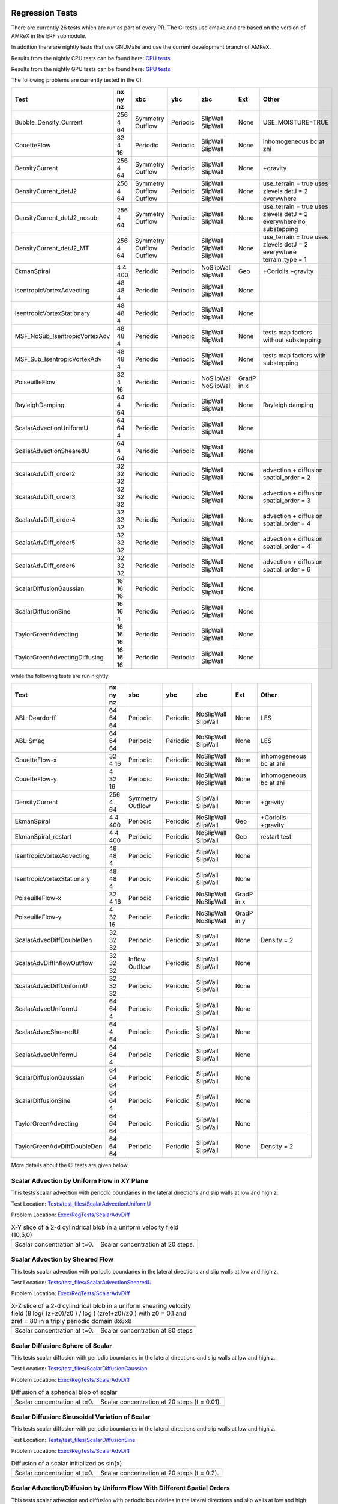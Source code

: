 
 .. _RegressionTests:

Regression Tests
================

There are currently 26 tests which are run as part of every PR.
The CI tests use cmake and are based on the version
of AMReX in the ERF submodule.

In addition there are nightly tests that use GNUMake and use the current
development branch of AMReX.

Results from the nightly CPU tests can be found here: `CPU tests`_

Results from the nightly GPU tests can be found here: `GPU tests`_

.. _`CPU tests`: https://ccse.lbl.gov/pub/RegressionTesting1/ERF

.. _`GPU tests`: https://ccse.lbl.gov/pub/GpuRegressionTesting/ERF

The following problems are currently tested in the CI:

+-------------------------------+----------+----------+----------+------------+-------+-----------------------+
| Test                          | nx ny nz | xbc      | ybc      | zbc        | Ext   | Other                 |
+===============================+==========+==========+==========+============+=======+=======================+
| Bubble_Density_Current        | 256 4 64 | Symmetry | Periodic | SlipWall   | None  | USE_MOISTURE=TRUE     |
|                               |          | Outflow  |          | SlipWall   |       |                       |
+-------------------------------+----------+----------+----------+------------+-------+-----------------------+
| CouetteFlow                   | 32 4  16 | Periodic | Periodic | SlipWall   | None  | inhomogeneous         |
|                               |          |          |          | SlipWall   |       | bc at zhi             |
+-------------------------------+----------+----------+----------+------------+-------+-----------------------+
| DensityCurrent                | 256 4 64 | Symmetry | Periodic | SlipWall   | None  | +gravity              |
|                               |          | Outflow  |          | SlipWall   |       |                       |
+-------------------------------+----------+----------+----------+------------+-------+-----------------------+
| DensityCurrent_detJ2          | 256 4 64 | Symmetry | Periodic | SlipWall   | None  | use_terrain = true    |
|                               |          | Outflow  |          | SlipWall   |       | uses zlevels          |
|                               |          | Outflow  |          | SlipWall   |       | detJ = 2 everywhere   |
+-------------------------------+----------+----------+----------+------------+-------+-----------------------+
| DensityCurrent_detJ2_nosub    | 256 4 64 | Symmetry | Periodic | SlipWall   | None  | use_terrain = true    |
|                               |          | Outflow  |          | SlipWall   |       | uses zlevels          |
|                               |          |          |          |            |       | detJ = 2 everywhere   |
|                               |          |          |          |            |       | no substepping        |
+-------------------------------+----------+----------+----------+------------+-------+-----------------------+
| DensityCurrent_detJ2_MT       | 256 4 64 | Symmetry | Periodic | SlipWall   | None  | use_terrain = true    |
|                               |          | Outflow  |          | SlipWall   |       | uses zlevels          |
|                               |          | Outflow  |          | SlipWall   |       | detJ = 2 everywhere   |
|                               |          |          |          |            |       | terrain_type = 1      |
+-------------------------------+----------+----------+----------+------------+-------+-----------------------+
| EkmanSpiral                   | 4 4 400  | Periodic | Periodic | NoSlipWall | Geo   | +Coriolis             |
|                               |          |          |          | SlipWall   |       | +gravity              |
+-------------------------------+----------+----------+----------+------------+-------+-----------------------+
| IsentropicVortexAdvecting     | 48 48  4 | Periodic | Periodic | SlipWall   | None  |                       |
|                               |          |          |          | SlipWall   |       |                       |
+-------------------------------+----------+----------+----------+------------+-------+-----------------------+
| IsentropicVortexStationary    | 48 48  4 | Periodic | Periodic | SlipWall   | None  |                       |
|                               |          |          |          | SlipWall   |       |                       |
+-------------------------------+----------+----------+----------+------------+-------+-----------------------+
| MSF_NoSub_IsentropicVortexAdv | 48 48  4 | Periodic | Periodic | SlipWall   | None  | tests map factors     |
|                               |          |          |          | SlipWall   |       | without substepping   |
+-------------------------------+----------+----------+----------+------------+-------+-----------------------+
| MSF_Sub_IsentropicVortexAdv   | 48 48  4 | Periodic | Periodic | SlipWall   | None  | tests map factors     |
|                               |          |          |          | SlipWall   |       | with substepping      |
+-------------------------------+----------+----------+----------+------------+-------+-----------------------+
| PoiseuilleFlow                | 32 4  16 | Periodic | Periodic | NoSlipWall | GradP |                       |
|                               |          |          |          | NoSlipWall | in x  |                       |
+-------------------------------+----------+----------+----------+------------+-------+-----------------------+
| RayleighDamping               | 64  4 64 | Periodic | Periodic | SlipWall   | None  | Rayleigh damping      |
|                               |          |          |          | SlipWall   |       |                       |
+-------------------------------+----------+----------+----------+------------+-------+-----------------------+
| ScalarAdvectionUniformU       | 64 64  4 | Periodic | Periodic | SlipWall   | None  |                       |
|                               |          |          |          | SlipWall   |       |                       |
+-------------------------------+----------+----------+----------+------------+-------+-----------------------+
| ScalarAdvectionShearedU       | 64  4 64 | Periodic | Periodic | SlipWall   | None  |                       |
|                               |          |          |          | SlipWall   |       |                       |
+-------------------------------+----------+----------+----------+------------+-------+-----------------------+
| ScalarAdvDiff_order2          | 32 32 32 | Periodic | Periodic | SlipWall   | None  | advection + diffusion |
|                               |          |          |          | SlipWall   |       | spatial_order = 2     |
+-------------------------------+----------+----------+----------+------------+-------+-----------------------+
| ScalarAdvDiff_order3          | 32 32 32 | Periodic | Periodic | SlipWall   | None  | advection + diffusion |
|                               |          |          |          | SlipWall   |       | spatial_order = 3     |
+-------------------------------+----------+----------+----------+------------+-------+-----------------------+
| ScalarAdvDiff_order4          | 32 32 32 | Periodic | Periodic | SlipWall   | None  | advection + diffusion |
|                               |          |          |          | SlipWall   |       | spatial_order = 4     |
+-------------------------------+----------+----------+----------+------------+-------+-----------------------+
| ScalarAdvDiff_order5          | 32 32 32 | Periodic | Periodic | SlipWall   | None  | advection + diffusion |
|                               |          |          |          | SlipWall   |       | spatial_order = 4     |
+-------------------------------+----------+----------+----------+------------+-------+-----------------------+
| ScalarAdvDiff_order6          | 32 32 32 | Periodic | Periodic | SlipWall   | None  | advection + diffusion |
|                               |          |          |          | SlipWall   |       | spatial_order = 6     |
+-------------------------------+----------+----------+----------+------------+-------+-----------------------+
| ScalarDiffusionGaussian       | 16 16 16 | Periodic | Periodic | SlipWall   | None  |                       |
|                               |          |          |          | SlipWall   |       |                       |
+-------------------------------+----------+----------+----------+------------+-------+-----------------------+
| ScalarDiffusionSine           | 16 16  4 | Periodic | Periodic | SlipWall   | None  |                       |
|                               |          |          |          | SlipWall   |       |                       |
+-------------------------------+----------+----------+----------+------------+-------+-----------------------+
| TaylorGreenAdvecting          | 16 16 16 | Periodic | Periodic | SlipWall   | None  |                       |
|                               |          |          |          | SlipWall   |       |                       |
+-------------------------------+----------+----------+----------+------------+-------+-----------------------+
| TaylorGreenAdvectingDiffusing | 16 16 16 | Periodic | Periodic | SlipWall   | None  |                       |
|                               |          |          |          | SlipWall   |       |                       |
+-------------------------------+----------+----------+----------+------------+-------+-----------------------+

while the following tests are run nightly:

+-------------------------------+----------+----------+----------+------------+-------+------------------+
| Test                          | nx ny nz | xbc      | ybc      | zbc        | Ext   | Other            |
+===============================+==========+==========+==========+============+=======+==================+
| ABL-Deardorff                 | 64 64 64 | Periodic | Periodic | NoSlipWall | None  | LES              |
|                               |          |          |          | SlipWall   |       |                  |
+-------------------------------+----------+----------+----------+------------+-------+------------------+
| ABL-Smag                      | 64 64 64 | Periodic | Periodic | NoSlipWall | None  | LES              |
|                               |          |          |          | SlipWall   |       |                  |
+-------------------------------+----------+----------+----------+------------+-------+------------------+
| CouetteFlow-x                 | 32 4  16 | Periodic | Periodic | NoSlipWall | None  | inhomogeneous    |
|                               |          |          |          | NoSlipWall |       | bc at zhi        |
+-------------------------------+----------+----------+----------+------------+-------+------------------+
| CouetteFlow-y                 | 4  32 16 | Periodic | Periodic | NoSlipWall | None  | inhomogeneous    |
|                               |          |          |          | NoSlipWall |       | bc at zhi        |
+-------------------------------+----------+----------+----------+------------+-------+------------------+
| DensityCurrent                | 256 4 64 | Symmetry | Periodic | SlipWall   | None  | +gravity         |
|                               |          | Outflow  |          | SlipWall   |       |                  |
+-------------------------------+----------+----------+----------+------------+-------+------------------+
| EkmanSpiral                   | 4 4 400  | Periodic | Periodic | NoSlipWall | Geo   | +Coriolis        |
|                               |          |          |          | SlipWall   |       | +gravity         |
+-------------------------------+----------+----------+----------+------------+-------+------------------+
| EkmanSpiral_restart           | 4 4 400  | Periodic | Periodic | NoSlipWall | Geo   | restart test     |
|                               |          |          |          | SlipWall   |       |                  |
+-------------------------------+----------+----------+----------+------------+-------+------------------+
| IsentropicVortexAdvecting     | 48 48  4 | Periodic | Periodic | SlipWall   | None  |                  |
|                               |          |          |          | SlipWall   |       |                  |
+-------------------------------+----------+----------+----------+------------+-------+------------------+
| IsentropicVortexStationary    | 48 48  4 | Periodic | Periodic | SlipWall   | None  |                  |
|                               |          |          |          | SlipWall   |       |                  |
+-------------------------------+----------+----------+----------+------------+-------+------------------+
| PoiseuilleFlow-x              | 32 4  16 | Periodic | Periodic | NoSlipWall | GradP |                  |
|                               |          |          |          | NoSlipWall | in x  |                  |
+-------------------------------+----------+----------+----------+------------+-------+------------------+
| PoiseuilleFlow-y              | 4  32 16 | Periodic | Periodic | NoSlipWall | GradP |                  |
|                               |          |          |          | NoSlipWall | in y  |                  |
+-------------------------------+----------+----------+----------+------------+-------+------------------+
| ScalarAdvecDiffDoubleDen      | 32 32 32 | Periodic | Periodic | SlipWall   | None  | Density = 2      |
|                               |          |          |          | SlipWall   |       |                  |
+-------------------------------+----------+----------+----------+------------+-------+------------------+
| ScalarAdvDiffInflowOutflow    | 32 32 32 | Inflow   | Periodic | SlipWall   | None  |                  |
|                               |          | Outflow  |          | SlipWall   |       |                  |
+-------------------------------+----------+----------+----------+------------+-------+------------------+
| ScalarAdvecDiffUniformU       | 32 32 32 | Periodic | Periodic | SlipWall   | None  |                  |
|                               |          |          |          | SlipWall   |       |                  |
+-------------------------------+----------+----------+----------+------------+-------+------------------+
| ScalarAdvecUniformU           | 64 64  4 | Periodic | Periodic | SlipWall   | None  |                  |
|                               |          |          |          | SlipWall   |       |                  |
+-------------------------------+----------+----------+----------+------------+-------+------------------+
| ScalarAdvecShearedU           | 64  4 64 | Periodic | Periodic | SlipWall   | None  |                  |
|                               |          |          |          | SlipWall   |       |                  |
+-------------------------------+----------+----------+----------+------------+-------+------------------+
| ScalarAdvecUniformU           | 64 64  4 | Periodic | Periodic | SlipWall   | None  |                  |
|                               |          |          |          | SlipWall   |       |                  |
+-------------------------------+----------+----------+----------+------------+-------+------------------+
| ScalarDiffusionGaussian       | 64 64 64 | Periodic | Periodic | SlipWall   | None  |                  |
|                               |          |          |          | SlipWall   |       |                  |
+-------------------------------+----------+----------+----------+------------+-------+------------------+
| ScalarDiffusionSine           | 64 64 4  | Periodic | Periodic | SlipWall   | None  |                  |
|                               |          |          |          | SlipWall   |       |                  |
+-------------------------------+----------+----------+----------+------------+-------+------------------+
| TaylorGreenAdvecting          | 64 64 64 | Periodic | Periodic | SlipWall   | None  |                  |
|                               |          |          |          | SlipWall   |       |                  |
+-------------------------------+----------+----------+----------+------------+-------+------------------+
| TaylorGreenAdvDiffDoubleDen   | 64 64 64 | Periodic | Periodic | SlipWall   | None  | Density = 2      |
|                               |          |          |          | SlipWall   |       |                  |
+-------------------------------+----------+----------+----------+------------+-------+------------------+

More details about the CI tests are given below.

Scalar Advection by Uniform Flow in XY Plane
------------------------------------------------
This tests scalar advection with periodic boundaries in the lateral directions and slip walls at low and high z.

Test Location: `Tests/test_files/ScalarAdvectionUniformU`_

.. _`Tests/test_files/ScalarAdvectionUniformU`: https://github.com/erf-model/ERF/tree/development/Tests/test_files/ScalarAdvectionUniformU

Problem Location: `Exec/RegTests/ScalarAdvDiff`_

.. _`Exec/RegTests/ScalarAdvDiff`: https://github.com/erf-model/ERF/tree/development/Exec/RegTests/ScalarAdvDiff

.. |a2| image:: figures/tests/scalar_advec_uniform_u_start.png
        :width: 200

.. |b2| image:: figures/tests/scalar_advec_uniform_u_end.png
        :width: 200

.. _fig:scalar_advection_uniform_u

.. table:: X-Y slice of a 2-d cylindrical blob in a uniform velocity field (10,5,0)

   +-----------------------------------------------------+------------------------------------------------------+
   |                        |a2|                         |                        |b2|                          |
   +-----------------------------------------------------+------------------------------------------------------+
   |   Scalar concentration at t=0.                      |   Scalar concentration at 20 steps.                  |
   +-----------------------------------------------------+------------------------------------------------------+

Scalar Advection by Sheared Flow
------------------------------------------------
This tests scalar advection with periodic boundaries in the lateral directions and slip walls at low and high z.

Test Location: `Tests/test_files/ScalarAdvectionShearedU`_

.. _`Tests/test_files/ScalarAdvectionShearedU`: https://github.com/erf-model/ERF/tree/development/Tests/test_files/ScalarAdvectionShearedU

Problem Location: `Exec/RegTests/ScalarAdvDiff`_

.. _`Exec/RegTests/ScalarAdvDiff`: https://github.com/erf-model/ERF/tree/development/Exec/RegTests/ScalarAdvDiff

.. |a3| image:: figures/tests/scalar_advec_sheared_u_start.png
        :width: 200

.. |b3| image:: figures/tests/scalar_advec_sheared_u_end.png
        :width: 200

.. _fig:scalar_advection_sheared_u

.. table:: X-Z slice of a 2-d cylindrical blob in a uniform shearing velocity field (8 log( (z+z0)/z0 ) / log ( (zref+z0)/z0 )
   with z0 = 0.1 and zref = 80 in a triply periodic domain 8x8x8

   +-----------------------------------------------------+------------------------------------------------------+
   |                        |a3|                         |                        |b3|                          |
   +-----------------------------------------------------+------------------------------------------------------+
   |   Scalar concentration at t=0.                      |   Scalar concentration at 80 steps                   |
   +-----------------------------------------------------+------------------------------------------------------+

Scalar Diffusion: Sphere of Scalar
------------------------------------------------
This tests scalar diffusion with periodic boundaries in the lateral directions and slip walls at low and high z.

Test Location: `Tests/test_files/ScalarDiffusionGaussian`_

.. _`Tests/test_files/ScalarDiffusionGaussian`: https://github.com/erf-model/ERF/tree/development/Tests/test_files/ScalarDiffusionGaussian

Problem Location: `Exec/RegTests/ScalarAdvDiff`_

.. _`Exec/RegTests/ScalarAdvDiff`: https://github.com/erf-model/ERF/tree/development/Exec/RegTests/ScalarAdvDiff

.. |a5| image:: figures/tests/scalar_diff_start.png
        :width: 300

.. |b5| image:: figures/tests/scalar_diff_end.png
        :width: 300

.. _fig:scalar_diffusion_gaussian

.. table:: Diffusion of a spherical blob of scalar

   +-----------------------------------------------------+------------------------------------------------------+
   |                        |a5|                         |                        |b5|                          |
   +-----------------------------------------------------+------------------------------------------------------+
   |   Scalar concentration at t=0.                      |   Scalar concentration at 20 steps (t = 0.01).       |
   +-----------------------------------------------------+------------------------------------------------------+

Scalar Diffusion: Sinusoidal Variation of Scalar
------------------------------------------------
This tests scalar diffusion with periodic boundaries in the lateral directions and slip walls at low and high z.

Test Location: `Tests/test_files/ScalarDiffusionSine`_

.. _`Tests/test_files/ScalarDiffusionSine`: https://github.com/erf-model/ERF/tree/development/Tests/test_files/ScalarDiffusionSine

Problem Location: `Exec/RegTests/ScalarAdvDiff`_

.. _`Exec/RegTests/ScalarAdvDiff`: https://github.com/erf-model/ERF/tree/development/Exec/RegTests/ScalarAdvDiff

.. |a6| image:: figures/tests/scalar_diff_sine_start.png
        :width: 300

.. |b6| image:: figures/tests/scalar_diff_sine_end.png
        :width: 300

.. _fig:scalar_diffusion_sine

.. table:: Diffusion of a scalar initialized as sin(x)

   +-----------------------------------------------------+------------------------------------------------------+
   |                        |a6|                         |                        |b6|                          |
   +-----------------------------------------------------+------------------------------------------------------+
   |   Scalar concentration at t=0.                      |   Scalar concentration at 20 steps (t = 0.2).        |
   +-----------------------------------------------------+------------------------------------------------------+


Scalar Advection/Diffusion by Uniform Flow With Different Spatial Orders
------------------------------------------------------------------------
This tests scalar advection and diffusion with periodic boundaries in the lateral directions and slip walls at low and high z.

Test Location (for 2nd order): `Tests/test_files/ScalarAdvDiff_order2`_

.. _`Tests/test_files/ScalarAdvDiff_order2`: https://github.com/erf-model/ERF/tree/development/Tests/test_files/ScalarAdvDiff_order2

Problem Location: `Exec/RegTests/ScalarAdvDiff`_

.. _`Exec/RegTests/ScalarAdvDiff`: https://github.com/erf-model/ERF/tree/development/Exec/RegTests/ScalarAdvDiff

.. |a7| image:: figures/tests/scalar_advec_diff_start.png
        :width: 300

.. |b7| image:: figures/tests/scalar_advec_diff_end.png
        :width: 300

.. _fig:scalar_diffusion_sine

.. table:: Advection and diffusion of a spherical blob in a uniform velocity field (100,0,0)

   +-----------------------------------------------------+------------------------------------------------------+
   |                        |a7|                         |                        |b7|                          |
   +-----------------------------------------------------+------------------------------------------------------+
   |   Scalar concentration at t=0.                      |   Scalar concentration at 20 steps (t = 0.01).       |
   +-----------------------------------------------------+------------------------------------------------------+

Rayleigh Damping
----------------

This tests Rayleigh damping.  The problem is initialized as in the shear flow case, then
Rayleigh damping is applied with a target mean profile of (2,1,0).

Test Location: `Tests/test_files/RayleighDamping`_

.. _`Tests/test_files/RayleighDamping`: https://github.com/erf-model/ERF/tree/development/Tests/test_files/RayleighDamping

Problem Location: `Exec/RegTests/ScalarAdvDiff`_

.. _`Exec/RegTests/ScalarAdvDiff`: https://github.com/erf-model/ERF/tree/development/Exec/RegTests/ScalarAdvDiff


Isentropic Vortex: Stationary
-----------------------------
This tests advection of an isentropic vortex with triply periodic boundaries.

Test Location: `Tests/test_files/IsentropicVortexStationary`_

.. _`Tests/test_files/IsentropicVortexStationary`: https://github.com/erf-model/ERF/tree/development/Tests/test_files/IsentropicVortexStationary

Problem Location: `Exec/RegTests/IsentropicVortex`_

.. _`Exec/RegTests/IsentropicVortex`: https://github.com/erf-model/ERF/tree/development/Exec/RegTests/IsentropicVortex

Isentropic Vortex: Advecting
----------------------------
This tests advection of an isentropic vortex with triply periodic boundaries.

Test Location: `Tests/test_files/IsentropicVortexAdvecting`_

.. _`Tests/test_files/IsentropicVortexAdvecting`: https://github.com/erf-model/ERF/tree/development/Tests/test_files/IsentropicVortexAdvecting

Problem Location: `Exec/RegTests/IsentropicVortex`_

.. _`Exec/RegTests/IsentropicVortex`: https://github.com/erf-model/ERF/tree/development/Exec/RegTests/IsentropicVortex

Taylor Green Vortex: Advection
------------------------------------------------
This tests advection and diffusion with triply periodic boundaries.

Test Location: `Tests/test_files/TaylorGreenAdvecting`_

.. _`Tests/test_files/TaylorGreenAdvecting`: https://github.com/erf-model/ERF/tree/development/Tests/test_files/TaylorGreenAdvecting

Problem Location: `Exec/RegTests/TaylorGreenVortex`_

.. _`Exec/RegTests/TaylorGreenVortex`: https://github.com/erf-model/ERF/tree/development/Exec/RegTests/TaylorGreenVortex

Taylor Green Vortex: Advection and Diffusion
------------------------------------------------
This tests advection and diffusion with triply periodic boundaries.

Test Location: `Tests/test_files/TaylorGreenAdvectingDiffusing`_

.. _`Tests/test_files/TaylorGreenAdvectingDiffusing`: https://github.com/erf-model/ERF/tree/development/Tests/test_files/TaylorGreenAdvectingDiffusing

Problem Location: `Exec/RegTests/TaylorGreenVortex`_

.. _`Exec/RegTests/TaylorGreenVortex`: https://github.com/erf-model/ERF/tree/development/Exec/RegTests/TaylorGreenVortex

.. |a8| image:: figures/tests/TGV_start.png
        :width: 300

.. |b8| image:: figures/tests/TGV_end.png
        :width: 300

.. _fig:taylor_green_vortex

.. table:: Scalar concentration

   +-----------------------------------------------------+------------------------------------------------------+
   |                        |a8|                         |                        |b8|                          |
   +-----------------------------------------------------+------------------------------------------------------+
   |   Flow field at t=0.                                |   Flow field at 10 steps (t = 1.6).                  |
   +-----------------------------------------------------+------------------------------------------------------+

Couette Flow
------------

This tests Couette flow in a channel.  The domain is periodic in the x- and y-directions, and has
NoSlipWall bc's on the low-z and high-z faces.  At the high-z boundary
the velocity is specified to be :math:`U = (2,0,0)`.   The steady solution for this problem is
:math:`U = (z/8,0,0)` in the domain which is 16 units high in z.

Test Location: `Tests/test_files/CouetteFlow`_

.. _`Tests/test_files/CouetteFlow`: https://github.com/erf-model/ERF/tree/development/Tests/test_files/CouetteFlow

Problem Location: `Exec/RegTests/CouetteFlow`_

.. _`Exec/RegTests/CouetteFlow`: https://github.com/erf-model/ERF/tree/development/Exec/RegTests/CouetteFlow

Poiseuille Flow
---------------

This tests Poiseuille flow in a channel.  The domain is periodic in the x- and y-directions, and has
NoSlipWall bc's on the low-z and high-z faces.  We initialize the solution with the steady parabolic
profile :math:`U = (1-z^2,0,0)` in the domain which runs from -1. to 1. in z.  The viscosity is
specified to be 0.1 and the imposed pressure gradient is :math:`Gp = (-0.2,0,0)`.

Test Location: `Tests/test_files/PoiseuilleFlow`_

.. _`Tests/test_files/PoiseuilleFlow`: https://github.com/erf-model/ERF/tree/development/Tests/test_files/PoiseuilleFlow

Problem Location: `Exec/RegTests/PoiseuilleFlow`_

.. _`Exec/RegTests/PoiseuilleFlow`: https://github.com/erf-model/ERF/tree/development/Exec/RegTests/PoiseuilleFlow

Nonlinear Density Current
---------------------------
The density current problem tests the effects of gravity and the behavior at a slip wall.

See :ref:`sec:Verification` for more information.

Test Location: `Tests/test_files/DensityCurrent`_

.. _`Tests/test_files/DensityCurrent`: https://github.com/erf-model/ERF/tree/development/Tests/test_files/DensityCurrent

Problem Location: `Exec/RegTests/DensityCurrent`_

.. _`Exec/DensityCurrent`: https://github.com/erf-model/ERF/tree/development/Exec/RegTests/DensityCurrent

Ekman Spiral
---------------------------
The Ekman spiral problem tests the computation of the stress term internally and at no-slip walls, as well as Coriolis and geostrophic forcing.

See :ref:`sec:Verification` for more information.

Test Location: `Tests/test_files/EkmanSpiral`_

.. _`Tests/test_files/EkmanSpiral`: https://github.com/erf-model/ERF/tree/development/Tests/test_files/EkmanSpiral

Problem Location: `Exec/RegTests/EkmanSpiral`_

.. _`Exec/RegTests/EkmanSpiral`: https://github.com/erf-model/ERF/tree/development/Exec/RegTests/EkmanSpiral_ideal
